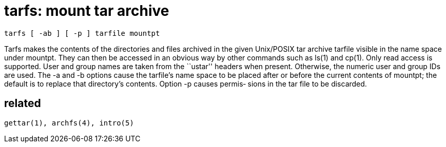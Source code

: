 = tarfs: mount tar archive

    tarfs [ -ab ] [ -p ] tarfile mountpt

Tarfs  makes  the  contents  of  the  directories  and  files
archived in the given Unix/POSIX tar archive tarfile  visible
in  the  name space under mountpt.  They can then be accessed
in an obvious way by other commands such as ls(1) and  cp(1).
Only  read  access  is  supported.   User and group names are
taken from the ``ustar'' headers  when  present.   Otherwise,
the  numeric  user  and  group  IDs  are used.  The -a and -b
options cause the tarfile's name space to be placed after  or
before  the  current  contents  of mountpt; the default is to
replace that directory's contents.  Option -p causes  permis‐
sions in the tar file to be discarded.


== related

    gettar(1), archfs(4), intro(5)
